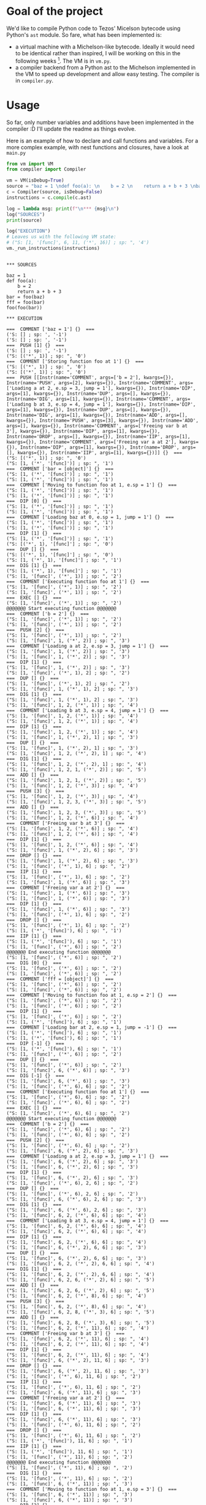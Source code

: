* Goal of the project

We'd like to compile Python code to Tezos' Micelson bytecode using Python's  ~ast~ module. So fare, what has been implemented is:

- a virtual machine with a Michelson-like bytecode. Ideally it would need to be identical rather than inspired, I will be working on this in the following weeks [1]. The VM is in ~vm.py~.
- a compiler backend from a Python ast to the Michelson implemented in the VM to speed up development and allow easy testing. The compiler is in ~compiler.py~.

[1] https://tezos.gitlab.io/whitedoc/michelson.html

* Usage

So far, only number variables and additions have been implemented in the compiler :D I'll update the readme as things evolve.

Here is an example of how to declare and call functions and variables. For a more complex example, with nest functions and closures, have a look at ~main.py~

#+begin_src python :exports both :results output
from vm import VM
from compiler import Compiler

vm = VM(isDebug=True)
source = "baz = 1 \ndef foo(a): \n    b = 2 \n    return a + b + 3 \nbar = foo(baz) \nfff = foo(bar) \nfoo(foo(bar))"""
c = Compiler(source, isDebug=False)
instructions = c.compile(c.ast)

log = lambda msg: print(f"\n*** {msg}\n")
log("SOURCES")
print(source)

log("EXECUTION")
# Leaves us with the following VM state:
# ("S: [1, '[func]', 6, 11, ('*', 16)] ; sp: ", '4')
vm._run_instructions(instructions)
#+end_src

#+RESULTS:
#+begin_example

*** SOURCES

baz = 1 
def foo(a): 
    b = 2 
    return a + b + 3 
bar = foo(baz) 
fff = foo(bar) 
foo(foo(bar))

*** EXECUTION

===  COMMENT ['baz = 1'] {}  ===
('S: [] ; sp: ', '-1')
('S: [] ; sp: ', '-1')
===  PUSH [1] {}  ===
('S: [] ; sp: ', '-1')
("S: [('*', 1)] ; sp: ", '0')
===  COMMENT ['Storing function foo at 1'] {}  ===
("S: [('*', 1)] ; sp: ", '0')
("S: [('*', 1)] ; sp: ", '0')
===  PUSH [[Instr(name='COMMENT', args=['b = 2'], kwargs={}), Instr(name='PUSH', args=[2], kwargs={}), Instr(name='COMMENT', args=['Loading a at 2, e.sp = 3, jump = 1'], kwargs={}), Instr(name='DIP', args=[1], kwargs={}), Instr(name='DUP', args=[], kwargs={}), Instr(name='DIG', args=[1], kwargs={}), Instr(name='COMMENT', args=['Loading b at 3, e.sp = 4, jump = 1'], kwargs={}), Instr(name='DIP', args=[1], kwargs={}), Instr(name='DUP', args=[], kwargs={}), Instr(name='DIG', args=[1], kwargs={}), Instr(name='ADD', args=[], kwargs={}), Instr(name='PUSH', args=[3], kwargs={}), Instr(name='ADD', args=[], kwargs={}), Instr(name='COMMENT', args=['Freeing var b at 3'], kwargs={}), Instr(name='DIP', args=[1], kwargs={}), Instr(name='DROP', args=[], kwargs={}), Instr(name='IIP', args=[1], kwargs={}), Instr(name='COMMENT', args=['Freeing var a at 2'], kwargs={}), Instr(name='DIP', args=[1], kwargs={}), Instr(name='DROP', args=[], kwargs={}), Instr(name='IIP', args=[1], kwargs={})]] {}  ===
("S: [('*', 1)] ; sp: ", '0')
("S: [1, ('*', '[func]')] ; sp: ", '1')
===  COMMENT ['bar = [object]'] {}  ===
("S: [1, ('*', '[func]')] ; sp: ", '1')
("S: [1, ('*', '[func]')] ; sp: ", '1')
===  COMMENT ['Moving to function foo at 1, e.sp = 1'] {}  ===
("S: [1, ('*', '[func]')] ; sp: ", '1')
("S: [1, ('*', '[func]')] ; sp: ", '1')
===  DIP [0] {}  ===
("S: [1, ('*', '[func]')] ; sp: ", '1')
("S: [1, ('*', '[func]')] ; sp: ", '1')
===  COMMENT ['Loading baz at 0, e.sp = 1, jump = 1'] {}  ===
("S: [1, ('*', '[func]')] ; sp: ", '1')
("S: [1, ('*', '[func]')] ; sp: ", '1')
===  DIP [1] {}  ===
("S: [1, ('*', '[func]')] ; sp: ", '1')
("S: [('*', 1), '[func]'] ; sp: ", '0')
===  DUP [] {}  ===
("S: [('*', 1), '[func]'] ; sp: ", '0')
("S: [1, ('*', 1), '[func]'] ; sp: ", '1')
===  DIG [1] {}  ===
("S: [1, ('*', 1), '[func]'] ; sp: ", '1')
("S: [1, '[func]', ('*', 1)] ; sp: ", '2')
===  COMMENT ['Executing function foo at 1'] {}  ===
("S: [1, '[func]', ('*', 1)] ; sp: ", '2')
("S: [1, '[func]', ('*', 1)] ; sp: ", '2')
===  EXEC [] {}  ===
("S: [1, '[func]', ('*', 1)] ; sp: ", '2')
@@@@@@@ Start executing function @@@@@@@
===  COMMENT ['b = 2'] {}  ===
("S: [1, '[func]', ('*', 1)] ; sp: ", '2')
("S: [1, '[func]', ('*', 1)] ; sp: ", '2')
===  PUSH [2] {}  ===
("S: [1, '[func]', ('*', 1)] ; sp: ", '2')
("S: [1, '[func]', 1, ('*', 2)] ; sp: ", '3')
===  COMMENT ['Loading a at 2, e.sp = 3, jump = 1'] {}  ===
("S: [1, '[func]', 1, ('*', 2)] ; sp: ", '3')
("S: [1, '[func]', 1, ('*', 2)] ; sp: ", '3')
===  DIP [1] {}  ===
("S: [1, '[func]', 1, ('*', 2)] ; sp: ", '3')
("S: [1, '[func]', ('*', 1), 2] ; sp: ", '2')
===  DUP [] {}  ===
("S: [1, '[func]', ('*', 1), 2] ; sp: ", '2')
("S: [1, '[func]', 1, ('*', 1), 2] ; sp: ", '3')
===  DIG [1] {}  ===
("S: [1, '[func]', 1, ('*', 1), 2] ; sp: ", '3')
("S: [1, '[func]', 1, 2, ('*', 1)] ; sp: ", '4')
===  COMMENT ['Loading b at 3, e.sp = 4, jump = 1'] {}  ===
("S: [1, '[func]', 1, 2, ('*', 1)] ; sp: ", '4')
("S: [1, '[func]', 1, 2, ('*', 1)] ; sp: ", '4')
===  DIP [1] {}  ===
("S: [1, '[func]', 1, 2, ('*', 1)] ; sp: ", '4')
("S: [1, '[func]', 1, ('*', 2), 1] ; sp: ", '3')
===  DUP [] {}  ===
("S: [1, '[func]', 1, ('*', 2), 1] ; sp: ", '3')
("S: [1, '[func]', 1, 2, ('*', 2), 1] ; sp: ", '4')
===  DIG [1] {}  ===
("S: [1, '[func]', 1, 2, ('*', 2), 1] ; sp: ", '4')
("S: [1, '[func]', 1, 2, 1, ('*', 2)] ; sp: ", '5')
===  ADD [] {}  ===
("S: [1, '[func]', 1, 2, 1, ('*', 2)] ; sp: ", '5')
("S: [1, '[func]', 1, 2, ('*', 3)] ; sp: ", '4')
===  PUSH [3] {}  ===
("S: [1, '[func]', 1, 2, ('*', 3)] ; sp: ", '4')
("S: [1, '[func]', 1, 2, 3, ('*', 3)] ; sp: ", '5')
===  ADD [] {}  ===
("S: [1, '[func]', 1, 2, 3, ('*', 3)] ; sp: ", '5')
("S: [1, '[func]', 1, 2, ('*', 6)] ; sp: ", '4')
===  COMMENT ['Freeing var b at 3'] {}  ===
("S: [1, '[func]', 1, 2, ('*', 6)] ; sp: ", '4')
("S: [1, '[func]', 1, 2, ('*', 6)] ; sp: ", '4')
===  DIP [1] {}  ===
("S: [1, '[func]', 1, 2, ('*', 6)] ; sp: ", '4')
("S: [1, '[func]', 1, ('*', 2), 6] ; sp: ", '3')
===  DROP [] {}  ===
("S: [1, '[func]', 1, ('*', 2), 6] ; sp: ", '3')
("S: [1, '[func]', ('*', 1), 6] ; sp: ", '2')
===  IIP [1] {}  ===
("S: [1, '[func]', ('*', 1), 6] ; sp: ", '2')
("S: [1, '[func]', 1, ('*', 6)] ; sp: ", '3')
===  COMMENT ['Freeing var a at 2'] {}  ===
("S: [1, '[func]', 1, ('*', 6)] ; sp: ", '3')
("S: [1, '[func]', 1, ('*', 6)] ; sp: ", '3')
===  DIP [1] {}  ===
("S: [1, '[func]', 1, ('*', 6)] ; sp: ", '3')
("S: [1, '[func]', ('*', 1), 6] ; sp: ", '2')
===  DROP [] {}  ===
("S: [1, '[func]', ('*', 1), 6] ; sp: ", '2')
("S: [1, ('*', '[func]'), 6] ; sp: ", '1')
===  IIP [1] {}  ===
("S: [1, ('*', '[func]'), 6] ; sp: ", '1')
("S: [1, '[func]', ('*', 6)] ; sp: ", '2')
@@@@@@@ End executing function @@@@@@@
("S: [1, '[func]', ('*', 6)] ; sp: ", '2')
===  DIG [0] {}  ===
("S: [1, '[func]', ('*', 6)] ; sp: ", '2')
("S: [1, '[func]', ('*', 6)] ; sp: ", '2')
===  COMMENT ['fff = [object]'] {}  ===
("S: [1, '[func]', ('*', 6)] ; sp: ", '2')
("S: [1, '[func]', ('*', 6)] ; sp: ", '2')
===  COMMENT ['Moving to function foo at 1, e.sp = 2'] {}  ===
("S: [1, '[func]', ('*', 6)] ; sp: ", '2')
("S: [1, '[func]', ('*', 6)] ; sp: ", '2')
===  DIP [1] {}  ===
("S: [1, '[func]', ('*', 6)] ; sp: ", '2')
("S: [1, ('*', '[func]'), 6] ; sp: ", '1')
===  COMMENT ['Loading bar at 2, e.sp = 1, jump = -1'] {}  ===
("S: [1, ('*', '[func]'), 6] ; sp: ", '1')
("S: [1, ('*', '[func]'), 6] ; sp: ", '1')
===  DIP [-1] {}  ===
("S: [1, ('*', '[func]'), 6] ; sp: ", '1')
("S: [1, '[func]', ('*', 6)] ; sp: ", '2')
===  DUP [] {}  ===
("S: [1, '[func]', ('*', 6)] ; sp: ", '2')
("S: [1, '[func]', 6, ('*', 6)] ; sp: ", '3')
===  DIG [-1] {}  ===
("S: [1, '[func]', 6, ('*', 6)] ; sp: ", '3')
("S: [1, '[func]', ('*', 6), 6] ; sp: ", '2')
===  COMMENT ['Executing function foo at 1'] {}  ===
("S: [1, '[func]', ('*', 6), 6] ; sp: ", '2')
("S: [1, '[func]', ('*', 6), 6] ; sp: ", '2')
===  EXEC [] {}  ===
("S: [1, '[func]', ('*', 6), 6] ; sp: ", '2')
@@@@@@@ Start executing function @@@@@@@
===  COMMENT ['b = 2'] {}  ===
("S: [1, '[func]', ('*', 6), 6] ; sp: ", '2')
("S: [1, '[func]', ('*', 6), 6] ; sp: ", '2')
===  PUSH [2] {}  ===
("S: [1, '[func]', ('*', 6), 6] ; sp: ", '2')
("S: [1, '[func]', 6, ('*', 2), 6] ; sp: ", '3')
===  COMMENT ['Loading a at 2, e.sp = 3, jump = 1'] {}  ===
("S: [1, '[func]', 6, ('*', 2), 6] ; sp: ", '3')
("S: [1, '[func]', 6, ('*', 2), 6] ; sp: ", '3')
===  DIP [1] {}  ===
("S: [1, '[func]', 6, ('*', 2), 6] ; sp: ", '3')
("S: [1, '[func]', ('*', 6), 2, 6] ; sp: ", '2')
===  DUP [] {}  ===
("S: [1, '[func]', ('*', 6), 2, 6] ; sp: ", '2')
("S: [1, '[func]', 6, ('*', 6), 2, 6] ; sp: ", '3')
===  DIG [1] {}  ===
("S: [1, '[func]', 6, ('*', 6), 2, 6] ; sp: ", '3')
("S: [1, '[func]', 6, 2, ('*', 6), 6] ; sp: ", '4')
===  COMMENT ['Loading b at 3, e.sp = 4, jump = 1'] {}  ===
("S: [1, '[func]', 6, 2, ('*', 6), 6] ; sp: ", '4')
("S: [1, '[func]', 6, 2, ('*', 6), 6] ; sp: ", '4')
===  DIP [1] {}  ===
("S: [1, '[func]', 6, 2, ('*', 6), 6] ; sp: ", '4')
("S: [1, '[func]', 6, ('*', 2), 6, 6] ; sp: ", '3')
===  DUP [] {}  ===
("S: [1, '[func]', 6, ('*', 2), 6, 6] ; sp: ", '3')
("S: [1, '[func]', 6, 2, ('*', 2), 6, 6] ; sp: ", '4')
===  DIG [1] {}  ===
("S: [1, '[func]', 6, 2, ('*', 2), 6, 6] ; sp: ", '4')
("S: [1, '[func]', 6, 2, 6, ('*', 2), 6] ; sp: ", '5')
===  ADD [] {}  ===
("S: [1, '[func]', 6, 2, 6, ('*', 2), 6] ; sp: ", '5')
("S: [1, '[func]', 6, 2, ('*', 8), 6] ; sp: ", '4')
===  PUSH [3] {}  ===
("S: [1, '[func]', 6, 2, ('*', 8), 6] ; sp: ", '4')
("S: [1, '[func]', 6, 2, 8, ('*', 3), 6] ; sp: ", '5')
===  ADD [] {}  ===
("S: [1, '[func]', 6, 2, 8, ('*', 3), 6] ; sp: ", '5')
("S: [1, '[func]', 6, 2, ('*', 11), 6] ; sp: ", '4')
===  COMMENT ['Freeing var b at 3'] {}  ===
("S: [1, '[func]', 6, 2, ('*', 11), 6] ; sp: ", '4')
("S: [1, '[func]', 6, 2, ('*', 11), 6] ; sp: ", '4')
===  DIP [1] {}  ===
("S: [1, '[func]', 6, 2, ('*', 11), 6] ; sp: ", '4')
("S: [1, '[func]', 6, ('*', 2), 11, 6] ; sp: ", '3')
===  DROP [] {}  ===
("S: [1, '[func]', 6, ('*', 2), 11, 6] ; sp: ", '3')
("S: [1, '[func]', ('*', 6), 11, 6] ; sp: ", '2')
===  IIP [1] {}  ===
("S: [1, '[func]', ('*', 6), 11, 6] ; sp: ", '2')
("S: [1, '[func]', 6, ('*', 11), 6] ; sp: ", '3')
===  COMMENT ['Freeing var a at 2'] {}  ===
("S: [1, '[func]', 6, ('*', 11), 6] ; sp: ", '3')
("S: [1, '[func]', 6, ('*', 11), 6] ; sp: ", '3')
===  DIP [1] {}  ===
("S: [1, '[func]', 6, ('*', 11), 6] ; sp: ", '3')
("S: [1, '[func]', ('*', 6), 11, 6] ; sp: ", '2')
===  DROP [] {}  ===
("S: [1, '[func]', ('*', 6), 11, 6] ; sp: ", '2')
("S: [1, ('*', '[func]'), 11, 6] ; sp: ", '1')
===  IIP [1] {}  ===
("S: [1, ('*', '[func]'), 11, 6] ; sp: ", '1')
("S: [1, '[func]', ('*', 11), 6] ; sp: ", '2')
@@@@@@@ End executing function @@@@@@@
("S: [1, '[func]', ('*', 11), 6] ; sp: ", '2')
===  DIG [1] {}  ===
("S: [1, '[func]', ('*', 11), 6] ; sp: ", '2')
("S: [1, '[func]', 6, ('*', 11)] ; sp: ", '3')
===  COMMENT ['Moving to function foo at 1, e.sp = 3'] {}  ===
("S: [1, '[func]', 6, ('*', 11)] ; sp: ", '3')
("S: [1, '[func]', 6, ('*', 11)] ; sp: ", '3')
===  DIP [2] {}  ===
("S: [1, '[func]', 6, ('*', 11)] ; sp: ", '3')
("S: [1, ('*', '[func]'), 6, 11] ; sp: ", '1')
===  COMMENT ['Moving to function foo at 1, e.sp = 1'] {}  ===
("S: [1, ('*', '[func]'), 6, 11] ; sp: ", '1')
("S: [1, ('*', '[func]'), 6, 11] ; sp: ", '1')
===  DIP [0] {}  ===
("S: [1, ('*', '[func]'), 6, 11] ; sp: ", '1')
("S: [1, ('*', '[func]'), 6, 11] ; sp: ", '1')
===  COMMENT ['Loading bar at 2, e.sp = 1, jump = -1'] {}  ===
("S: [1, ('*', '[func]'), 6, 11] ; sp: ", '1')
("S: [1, ('*', '[func]'), 6, 11] ; sp: ", '1')
===  DIP [-1] {}  ===
("S: [1, ('*', '[func]'), 6, 11] ; sp: ", '1')
("S: [1, '[func]', ('*', 6), 11] ; sp: ", '2')
===  DUP [] {}  ===
("S: [1, '[func]', ('*', 6), 11] ; sp: ", '2')
("S: [1, '[func]', 6, ('*', 6), 11] ; sp: ", '3')
===  DIG [-1] {}  ===
("S: [1, '[func]', 6, ('*', 6), 11] ; sp: ", '3')
("S: [1, '[func]', ('*', 6), 6, 11] ; sp: ", '2')
===  COMMENT ['Executing function foo at 1'] {}  ===
("S: [1, '[func]', ('*', 6), 6, 11] ; sp: ", '2')
("S: [1, '[func]', ('*', 6), 6, 11] ; sp: ", '2')
===  EXEC [] {}  ===
("S: [1, '[func]', ('*', 6), 6, 11] ; sp: ", '2')
@@@@@@@ Start executing function @@@@@@@
===  COMMENT ['b = 2'] {}  ===
("S: [1, '[func]', ('*', 6), 6, 11] ; sp: ", '2')
("S: [1, '[func]', ('*', 6), 6, 11] ; sp: ", '2')
===  PUSH [2] {}  ===
("S: [1, '[func]', ('*', 6), 6, 11] ; sp: ", '2')
("S: [1, '[func]', 6, ('*', 2), 6, 11] ; sp: ", '3')
===  COMMENT ['Loading a at 2, e.sp = 3, jump = 1'] {}  ===
("S: [1, '[func]', 6, ('*', 2), 6, 11] ; sp: ", '3')
("S: [1, '[func]', 6, ('*', 2), 6, 11] ; sp: ", '3')
===  DIP [1] {}  ===
("S: [1, '[func]', 6, ('*', 2), 6, 11] ; sp: ", '3')
("S: [1, '[func]', ('*', 6), 2, 6, 11] ; sp: ", '2')
===  DUP [] {}  ===
("S: [1, '[func]', ('*', 6), 2, 6, 11] ; sp: ", '2')
("S: [1, '[func]', 6, ('*', 6), 2, 6, 11] ; sp: ", '3')
===  DIG [1] {}  ===
("S: [1, '[func]', 6, ('*', 6), 2, 6, 11] ; sp: ", '3')
("S: [1, '[func]', 6, 2, ('*', 6), 6, 11] ; sp: ", '4')
===  COMMENT ['Loading b at 3, e.sp = 4, jump = 1'] {}  ===
("S: [1, '[func]', 6, 2, ('*', 6), 6, 11] ; sp: ", '4')
("S: [1, '[func]', 6, 2, ('*', 6), 6, 11] ; sp: ", '4')
===  DIP [1] {}  ===
("S: [1, '[func]', 6, 2, ('*', 6), 6, 11] ; sp: ", '4')
("S: [1, '[func]', 6, ('*', 2), 6, 6, 11] ; sp: ", '3')
===  DUP [] {}  ===
("S: [1, '[func]', 6, ('*', 2), 6, 6, 11] ; sp: ", '3')
("S: [1, '[func]', 6, 2, ('*', 2), 6, 6, 11] ; sp: ", '4')
===  DIG [1] {}  ===
("S: [1, '[func]', 6, 2, ('*', 2), 6, 6, 11] ; sp: ", '4')
("S: [1, '[func]', 6, 2, 6, ('*', 2), 6, 11] ; sp: ", '5')
===  ADD [] {}  ===
("S: [1, '[func]', 6, 2, 6, ('*', 2), 6, 11] ; sp: ", '5')
("S: [1, '[func]', 6, 2, ('*', 8), 6, 11] ; sp: ", '4')
===  PUSH [3] {}  ===
("S: [1, '[func]', 6, 2, ('*', 8), 6, 11] ; sp: ", '4')
("S: [1, '[func]', 6, 2, 8, ('*', 3), 6, 11] ; sp: ", '5')
===  ADD [] {}  ===
("S: [1, '[func]', 6, 2, 8, ('*', 3), 6, 11] ; sp: ", '5')
("S: [1, '[func]', 6, 2, ('*', 11), 6, 11] ; sp: ", '4')
===  COMMENT ['Freeing var b at 3'] {}  ===
("S: [1, '[func]', 6, 2, ('*', 11), 6, 11] ; sp: ", '4')
("S: [1, '[func]', 6, 2, ('*', 11), 6, 11] ; sp: ", '4')
===  DIP [1] {}  ===
("S: [1, '[func]', 6, 2, ('*', 11), 6, 11] ; sp: ", '4')
("S: [1, '[func]', 6, ('*', 2), 11, 6, 11] ; sp: ", '3')
===  DROP [] {}  ===
("S: [1, '[func]', 6, ('*', 2), 11, 6, 11] ; sp: ", '3')
("S: [1, '[func]', ('*', 6), 11, 6, 11] ; sp: ", '2')
===  IIP [1] {}  ===
("S: [1, '[func]', ('*', 6), 11, 6, 11] ; sp: ", '2')
("S: [1, '[func]', 6, ('*', 11), 6, 11] ; sp: ", '3')
===  COMMENT ['Freeing var a at 2'] {}  ===
("S: [1, '[func]', 6, ('*', 11), 6, 11] ; sp: ", '3')
("S: [1, '[func]', 6, ('*', 11), 6, 11] ; sp: ", '3')
===  DIP [1] {}  ===
("S: [1, '[func]', 6, ('*', 11), 6, 11] ; sp: ", '3')
("S: [1, '[func]', ('*', 6), 11, 6, 11] ; sp: ", '2')
===  DROP [] {}  ===
("S: [1, '[func]', ('*', 6), 11, 6, 11] ; sp: ", '2')
("S: [1, ('*', '[func]'), 11, 6, 11] ; sp: ", '1')
===  IIP [1] {}  ===
("S: [1, ('*', '[func]'), 11, 6, 11] ; sp: ", '1')
("S: [1, '[func]', ('*', 11), 6, 11] ; sp: ", '2')
@@@@@@@ End executing function @@@@@@@
("S: [1, '[func]', ('*', 11), 6, 11] ; sp: ", '2')
===  DIG [0] {}  ===
("S: [1, '[func]', ('*', 11), 6, 11] ; sp: ", '2')
("S: [1, '[func]', ('*', 11), 6, 11] ; sp: ", '2')
===  COMMENT ['Executing function foo at 1'] {}  ===
("S: [1, '[func]', ('*', 11), 6, 11] ; sp: ", '2')
("S: [1, '[func]', ('*', 11), 6, 11] ; sp: ", '2')
===  EXEC [] {}  ===
("S: [1, '[func]', ('*', 11), 6, 11] ; sp: ", '2')
@@@@@@@ Start executing function @@@@@@@
===  COMMENT ['b = 2'] {}  ===
("S: [1, '[func]', ('*', 11), 6, 11] ; sp: ", '2')
("S: [1, '[func]', ('*', 11), 6, 11] ; sp: ", '2')
===  PUSH [2] {}  ===
("S: [1, '[func]', ('*', 11), 6, 11] ; sp: ", '2')
("S: [1, '[func]', 11, ('*', 2), 6, 11] ; sp: ", '3')
===  COMMENT ['Loading a at 2, e.sp = 3, jump = 1'] {}  ===
("S: [1, '[func]', 11, ('*', 2), 6, 11] ; sp: ", '3')
("S: [1, '[func]', 11, ('*', 2), 6, 11] ; sp: ", '3')
===  DIP [1] {}  ===
("S: [1, '[func]', 11, ('*', 2), 6, 11] ; sp: ", '3')
("S: [1, '[func]', ('*', 11), 2, 6, 11] ; sp: ", '2')
===  DUP [] {}  ===
("S: [1, '[func]', ('*', 11), 2, 6, 11] ; sp: ", '2')
("S: [1, '[func]', 11, ('*', 11), 2, 6, 11] ; sp: ", '3')
===  DIG [1] {}  ===
("S: [1, '[func]', 11, ('*', 11), 2, 6, 11] ; sp: ", '3')
("S: [1, '[func]', 11, 2, ('*', 11), 6, 11] ; sp: ", '4')
===  COMMENT ['Loading b at 3, e.sp = 4, jump = 1'] {}  ===
("S: [1, '[func]', 11, 2, ('*', 11), 6, 11] ; sp: ", '4')
("S: [1, '[func]', 11, 2, ('*', 11), 6, 11] ; sp: ", '4')
===  DIP [1] {}  ===
("S: [1, '[func]', 11, 2, ('*', 11), 6, 11] ; sp: ", '4')
("S: [1, '[func]', 11, ('*', 2), 11, 6, 11] ; sp: ", '3')
===  DUP [] {}  ===
("S: [1, '[func]', 11, ('*', 2), 11, 6, 11] ; sp: ", '3')
("S: [1, '[func]', 11, 2, ('*', 2), 11, 6, 11] ; sp: ", '4')
===  DIG [1] {}  ===
("S: [1, '[func]', 11, 2, ('*', 2), 11, 6, 11] ; sp: ", '4')
("S: [1, '[func]', 11, 2, 11, ('*', 2), 6, 11] ; sp: ", '5')
===  ADD [] {}  ===
("S: [1, '[func]', 11, 2, 11, ('*', 2), 6, 11] ; sp: ", '5')
("S: [1, '[func]', 11, 2, ('*', 13), 6, 11] ; sp: ", '4')
===  PUSH [3] {}  ===
("S: [1, '[func]', 11, 2, ('*', 13), 6, 11] ; sp: ", '4')
("S: [1, '[func]', 11, 2, 13, ('*', 3), 6, 11] ; sp: ", '5')
===  ADD [] {}  ===
("S: [1, '[func]', 11, 2, 13, ('*', 3), 6, 11] ; sp: ", '5')
("S: [1, '[func]', 11, 2, ('*', 16), 6, 11] ; sp: ", '4')
===  COMMENT ['Freeing var b at 3'] {}  ===
("S: [1, '[func]', 11, 2, ('*', 16), 6, 11] ; sp: ", '4')
("S: [1, '[func]', 11, 2, ('*', 16), 6, 11] ; sp: ", '4')
===  DIP [1] {}  ===
("S: [1, '[func]', 11, 2, ('*', 16), 6, 11] ; sp: ", '4')
("S: [1, '[func]', 11, ('*', 2), 16, 6, 11] ; sp: ", '3')
===  DROP [] {}  ===
("S: [1, '[func]', 11, ('*', 2), 16, 6, 11] ; sp: ", '3')
("S: [1, '[func]', ('*', 11), 16, 6, 11] ; sp: ", '2')
===  IIP [1] {}  ===
("S: [1, '[func]', ('*', 11), 16, 6, 11] ; sp: ", '2')
("S: [1, '[func]', 11, ('*', 16), 6, 11] ; sp: ", '3')
===  COMMENT ['Freeing var a at 2'] {}  ===
("S: [1, '[func]', 11, ('*', 16), 6, 11] ; sp: ", '3')
("S: [1, '[func]', 11, ('*', 16), 6, 11] ; sp: ", '3')
===  DIP [1] {}  ===
("S: [1, '[func]', 11, ('*', 16), 6, 11] ; sp: ", '3')
("S: [1, '[func]', ('*', 11), 16, 6, 11] ; sp: ", '2')
===  DROP [] {}  ===
("S: [1, '[func]', ('*', 11), 16, 6, 11] ; sp: ", '2')
("S: [1, ('*', '[func]'), 16, 6, 11] ; sp: ", '1')
===  IIP [1] {}  ===
("S: [1, ('*', '[func]'), 16, 6, 11] ; sp: ", '1')
("S: [1, '[func]', ('*', 16), 6, 11] ; sp: ", '2')
@@@@@@@ End executing function @@@@@@@
("S: [1, '[func]', ('*', 16), 6, 11] ; sp: ", '2')
===  DIG [2] {}  ===
("S: [1, '[func]', ('*', 16), 6, 11] ; sp: ", '2')
("S: [1, '[func]', 6, 11, ('*', 16)] ; sp: ", '4')
#+end_example


* Deploy on sandbox

Compile contract:

#+begin_src python
from compiler import Compiler
import json

source = """
class Contract:
    def incrementByTwo(a: int) -> int:
        b = 1
        return a + b + 1

    def bar(b: int) -> int:
        return b
"""
contract = Compiler(source).compile().contract
micheline = CompilerBackend().compile_contract(contract)

with open("my_contract.json", "w+") as f:
    f.write(json.dumps(micheline))
#+end_src

Run contract on tezos sandbox using pytezos:

#+begin_src python
from pytezos import pytezos

key = pytezos.key.from_encoded_key("edsk3QoqBuvdamxouPhin7swCvkQNgq4jP5KZPbwWNnwdZpSpJiEbq")
sandbox_url = "http://tz:20000"
client = pytezos.using(key=key, shell=sandbox_url)

from pytezos import Contract

with open("my_contract.json") as f:
    text = f.read()

import json
foo = json.loads(text)
operation = client.origination(dict(code=foo, storage={"int": "1"})).autofill().sign().inject()
result = client.shell.blocks[-200:].find_operation(operation['hash'])
contract_id = result['contents'][0]['metadata']['operation_result']['originated_contracts'][0]

assert client.contract(contract_id).storage() == 1
client.contract(contract_id).entrypoint_0(10).inject()  # bar entrypoint
assert client.contract(contract_id).storage() == 10
client.contract(contract_id).entrypoint_1(10).inject()  # incrementByTwo entrypoint
assert client.contract(contract_id).storage() == 12
#+end_src
